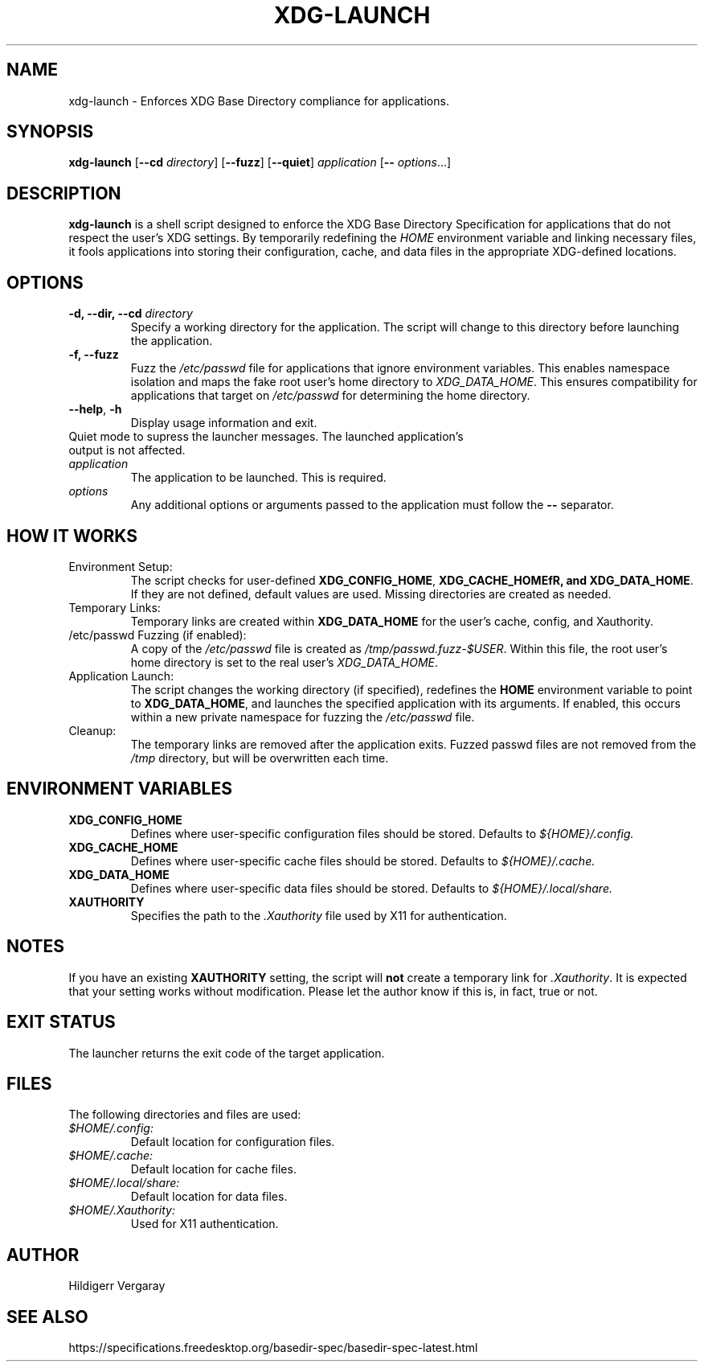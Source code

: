 .TH XDG-LAUNCH 1 "April 2025" "1.0" "XDG Launcher"

.SH NAME
xdg-launch \- Enforces XDG Base Directory compliance for applications.

.SH SYNOPSIS
.B xdg-launch
[\fB\-\-cd\fR \fIdirectory\fR]
[\fB\-\-fuzz\fR]
[\fB\-\-quiet\fR]
.IR application
[\fB\-\- \fIoptions\fR...]

.SH DESCRIPTION
.B xdg-launch
is a shell script designed to enforce the XDG Base Directory Specification for
applications that do not respect the user's XDG settings. By temporarily
redefining the \fIHOME\fR environment variable and linking necessary files,
it fools applications into storing their configuration, cache, and data files
in the appropriate XDG-defined locations.

.SH OPTIONS

.TP
.B \-d, \--dir, \--cd \fIdirectory\fR
Specify a working directory for the application.
The script will change to this directory before launching the application.

.TP
.B \-f, \--fuzz
Fuzz the \fI/etc/passwd\fR file for applications that ignore environment variables.
This enables namespace isolation and maps the fake root user's home directory to \fIXDG_DATA_HOME\fR.
This ensures compatibility for applications that target on \fI/etc/passwd\fR for determining the home directory.

.TP
.BR \-\-help ", " \-h
Display usage information and exit.

.TP \-\-quiet ", " \-q
Quiet mode to supress the launcher messages. The launched application's output is not affected.

.TP
.I application
The application to be launched. This is required.

.TP
.I options
Any additional options or arguments passed to the application must follow the 
.B --
separator.

.SH HOW IT WORKS

.TP
Environment Setup:
The script checks for user-defined \fBXDG_CONFIG_HOME\fR, \fBXDG_CACHE_HOMEfR,
and \fBXDG_DATA_HOME\fR. If they are not defined, default values are used.
Missing directories are created as needed.

.TP
Temporary Links:
Temporary links are created within \fBXDG_DATA_HOME\fR for the user's
cache, config, and Xauthority.

.TP
/etc/passwd Fuzzing (if enabled):
A copy of the \fI/etc/passwd\fR file is created as \fI/tmp/passwd.fuzz-$USER\fR.
Within this file, the root user's home directory is set to the real user's \fIXDG_DATA_HOME\fR.

.TP
Application Launch:
The script changes the working directory (if specified), redefines the
\fBHOME\fR environment variable to point to \fBXDG_DATA_HOME\fR, and
launches the specified application with its arguments.
If enabled, this occurs within a new private namespace for fuzzing the \fI/etc/passwd\fR file.

.TP
Cleanup:
The temporary links are removed after the application exits.
Fuzzed passwd files are not removed from the \fI/tmp\fR directory, but will be overwritten each time.

.SH ENVIRONMENT VARIABLES

.TP
.B XDG_CONFIG_HOME
Defines where user-specific configuration files should be stored. Defaults to 
.I ${HOME}/.config.

.TP
.B XDG_CACHE_HOME
Defines where user-specific cache files should be stored. Defaults to 
.I ${HOME}/.cache.

.TP
.B XDG_DATA_HOME
Defines where user-specific data files should be stored. Defaults to 
.I ${HOME}/.local/share.

.TP
.B XAUTHORITY
Specifies the path to the \fI.Xauthority\fR file used by X11 for authentication.

.SH NOTES
.PP
If you have an existing \fBXAUTHORITY\fR setting, the script will \fBnot\fR
create a temporary link for \fI.Xauthority\fR. It is expected that your setting
works without modification.
Please let the author know if this is, in fact, true or not.

.SH EXIT STATUS
.PP
The launcher returns the exit code of the target application.

.SH FILES
.PP
The following directories and files are used:
.TP
.I $HOME/.config:
Default location for configuration files.
.TP
.I $HOME/.cache:
Default location for cache files.
.TP
.I $HOME/.local/share:
Default location for data files.
.TP
.I $HOME/.Xauthority:
Used for X11 authentication.

.SH AUTHOR

Hildigerr Vergaray  

.SH SEE ALSO

.XDG Base Directory Specification:
https://specifications.freedesktop.org/basedir-spec/basedir-spec-latest.html  

